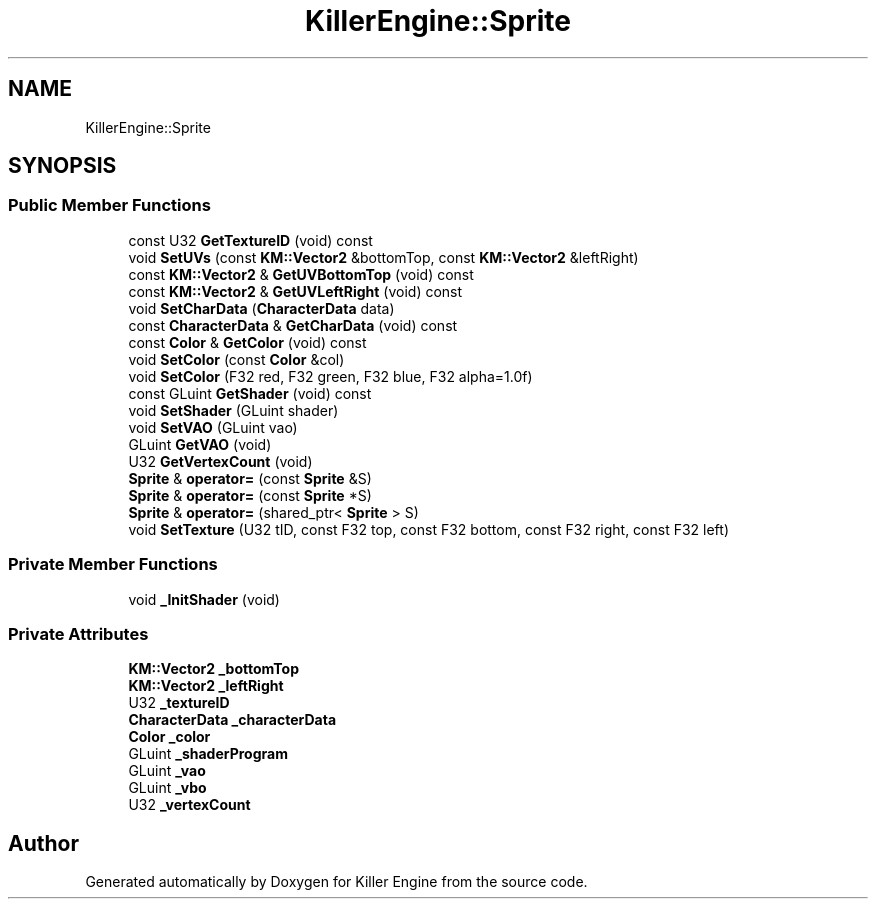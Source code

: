 .TH "KillerEngine::Sprite" 3 "Tue Jul 10 2018" "Killer Engine" \" -*- nroff -*-
.ad l
.nh
.SH NAME
KillerEngine::Sprite
.SH SYNOPSIS
.br
.PP
.SS "Public Member Functions"

.in +1c
.ti -1c
.RI "const U32 \fBGetTextureID\fP (void) const"
.br
.ti -1c
.RI "void \fBSetUVs\fP (const \fBKM::Vector2\fP &bottomTop, const \fBKM::Vector2\fP &leftRight)"
.br
.ti -1c
.RI "const \fBKM::Vector2\fP & \fBGetUVBottomTop\fP (void) const"
.br
.ti -1c
.RI "const \fBKM::Vector2\fP & \fBGetUVLeftRight\fP (void) const"
.br
.ti -1c
.RI "void \fBSetCharData\fP (\fBCharacterData\fP data)"
.br
.ti -1c
.RI "const \fBCharacterData\fP & \fBGetCharData\fP (void) const"
.br
.ti -1c
.RI "const \fBColor\fP & \fBGetColor\fP (void) const"
.br
.ti -1c
.RI "void \fBSetColor\fP (const \fBColor\fP &col)"
.br
.ti -1c
.RI "void \fBSetColor\fP (F32 red, F32 green, F32 blue, F32 alpha=1\&.0f)"
.br
.ti -1c
.RI "const GLuint \fBGetShader\fP (void) const"
.br
.ti -1c
.RI "void \fBSetShader\fP (GLuint shader)"
.br
.ti -1c
.RI "void \fBSetVAO\fP (GLuint vao)"
.br
.ti -1c
.RI "GLuint \fBGetVAO\fP (void)"
.br
.ti -1c
.RI "U32 \fBGetVertexCount\fP (void)"
.br
.ti -1c
.RI "\fBSprite\fP & \fBoperator=\fP (const \fBSprite\fP &S)"
.br
.ti -1c
.RI "\fBSprite\fP & \fBoperator=\fP (const \fBSprite\fP *S)"
.br
.ti -1c
.RI "\fBSprite\fP & \fBoperator=\fP (shared_ptr< \fBSprite\fP > S)"
.br
.ti -1c
.RI "void \fBSetTexture\fP (U32 tID, const F32 top, const F32 bottom, const F32 right, const F32 left)"
.br
.in -1c
.SS "Private Member Functions"

.in +1c
.ti -1c
.RI "void \fB_InitShader\fP (void)"
.br
.in -1c
.SS "Private Attributes"

.in +1c
.ti -1c
.RI "\fBKM::Vector2\fP \fB_bottomTop\fP"
.br
.ti -1c
.RI "\fBKM::Vector2\fP \fB_leftRight\fP"
.br
.ti -1c
.RI "U32 \fB_textureID\fP"
.br
.ti -1c
.RI "\fBCharacterData\fP \fB_characterData\fP"
.br
.ti -1c
.RI "\fBColor\fP \fB_color\fP"
.br
.ti -1c
.RI "GLuint \fB_shaderProgram\fP"
.br
.ti -1c
.RI "GLuint \fB_vao\fP"
.br
.ti -1c
.RI "GLuint \fB_vbo\fP"
.br
.ti -1c
.RI "U32 \fB_vertexCount\fP"
.br
.in -1c

.SH "Author"
.PP 
Generated automatically by Doxygen for Killer Engine from the source code\&.
